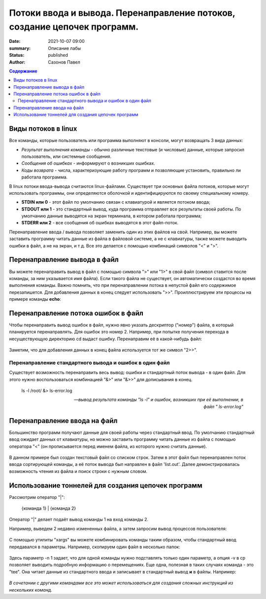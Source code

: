 Потоки ввода и вывода. Перенаправление потоков, создание цепочек программ.
#############################################################################


:date: 2021-10-07 09:00
:summary: Описание лабы
:status: published
:author: Сазонов Павел

.. contents:: Содержание
   :depth: 2

==========================
Виды потоков в linux
==========================

Все команды, которые пользователь или программа выполняют в консоли, могут возвращать 3 вида данных:

* *Результат выполнения команды* - обычно различные текстовые (и числовые) данные, которые запросил пользователь, или системные сообщения.
* *Сообщения об ошибках* - информируют о возникших ошибках.

* *Коды возврата* - числа, характеризующие работу программ и позволяющие установить, правильно ли работала программа.

В linux потоки ввода-вывода считаются linux-файлами. Существует три основных файла потоков, которые могут использовать программы, они определяются оболочкой и идентифицируются по своему специальному номеру.

* **STDIN или 0** - этот файл по умолчанию связан с клавиатурой и является потоком ввода;
* **STDOUT или 1** - это стандартный вывод, куда программа отправляет все результаты своей работы. По умолчанию данные выводятся на экран терминала, в котором работала программа;
* **STDERR или 2** - все сообщения об ошибках выводятся в этот файл-поток.

Перенаправление ввода / вывода позволяет заменить один из этих файлов на свой. Например, вы можете заставить программу читать данные из файла в файловой системе, а не с клавиатуры, также можете выводить ошибки в файл, а не на экран, и т д. Все это делается с помощью комбинаций символов "<" и ">".

==================================
Перенаправление вывода в файл
==================================

Вы можете перенаправить вывод в файл с помощью символа ">" или "1>" в свой файл (символ ставится после команды, за ним указывается имя файла). Если такого файла не существует, он автоматически создастся во время выполнения команды. Важно помнить, что при перенаправлении потока в непустой файл его содержимое перезапишется. Для добавления данных в конец следует использовать ">>". Проиллюстрируем эти процессы на примере команды **echo**:

.. figure:: ../images/Перенаправление вывода.png
       :scale: 200 %
       :align: center
       :alt: Альтернативный текст

=======================================
Перенаправление потока ошибок в файл
=======================================

Чтобы перенаправить вывод ошибок в файл, нужно явно указать дескриптор ("номер") файла, в который планируется перенаправлять. Для ошибок это номер 2. Например, при попытке получения перехода в несуществующую директорию cd выдаст ошибку. Перенаправим её в какой-нибудь файл:

.. figure:: ../images/Перенаправление вывода ошибок.png
       :scale: 200 %
       :align: center
       :alt: Альтернативный текст

Заметим, что для добавления данных в конец файла используется тот же символ "2>>".

Перенаправление стандартного вывода и ошибок в один файл
-----------------------------------------------------------------

Существует возможность перенаправить весь вывод: ошибки и стандартный поток вывода - в один файл. Для этого нужно воспользоваться комбинацией "&>" или "&>>" для дописывания в конец.

.. epigraph::

   ls -l /root/ &> ls-error.log

   --    *вывод результата команды "ls -l" и ошибок, возникших при её выполнении, в файл " ls-error.log"*

=======================================
Перенаправление ввода на файл
=======================================

Большинство программ получают данные для своей работы через стандартный ввод. По умолчанию стандартный ввод ожидает данных от клавиатуры, но можно заставить программу читать данные из файла с помощью оператора "<" (он прописывается перед именем файла, из которого нужно считать данные).

.. figure:: ../images/Ввод.png
       :scale: 200 %
       :align: center
       :alt: Альтернативный текст

В данном примере был создан текстовый файл со списком строк. Затем в этот файл был перенаправлен поток ввода сортирующей команды, а её поток вывода был направлен в файл 'list.out'. Далее демонстрировалась возможность чтения из файла и поиск строки с нужным словом.

=======================================================
Использование тоннелей для создания цепочек программ
=======================================================

Рассмотрим оператор "|":

     {команда 1} | {команда 2}

Оператор "|" делает подаёт вывод команды 1 на вход команды 2.

Например, выведем 2 недавно измененных файла, а затем запросим вывод процессов пользователя:

.. figure:: ../images/Тоннель1.png
       :scale: 200 %
       :align: center
       :alt: Альтернативный текст

С помощью утилиты "xargs" вы можете комбинировать команды таким образом, чтобы стандартный ввод передавался в параметры. Например, скопируем один файл в несколько папок:

.. figure:: ../images/Тоннель2.png
       :scale: 200 %
       :align: center
       :alt: Альтернативный текст

Здесь параметр -n 1 задает, что для одной команды нужно подставлять только один параметр, а опция -v в cp позволяет выводить подробную информацию о перемещениях. Еще одна, полезная в таких случаях команда - это "tee". Она читает данные из стандартного ввода и записывает в стандартный вывод **и** в файлы. Например:

.. figure:: ../images/Тоннель3.png
       :scale: 200 %
       :align: center
       :alt: Альтернативный текст

*В сочетании с другими командами все это может использоваться для создания сложных инструкций из нескольких команд.*
